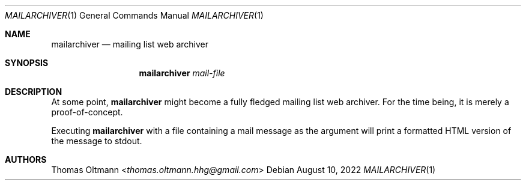 .Dd August 10, 2022
.Dt MAILARCHIVER 1
.Os
.Sh NAME
.Nm mailarchiver
.Nd mailing list web archiver
.Sh SYNOPSIS
.Nm
.Ar mail-file
.Sh DESCRIPTION
At some point,
.Nm
might become a fully fledged mailing list web archiver.
For the time being, it is merely a proof-of-concept.
.sp
Executing
.Nm
with a file containing a mail message as the argument
will print a formatted HTML version of the message to stdout.
.Sh AUTHORS
.An Thomas Oltmann Aq Mt thomas.oltmann.hhg@gmail.com
